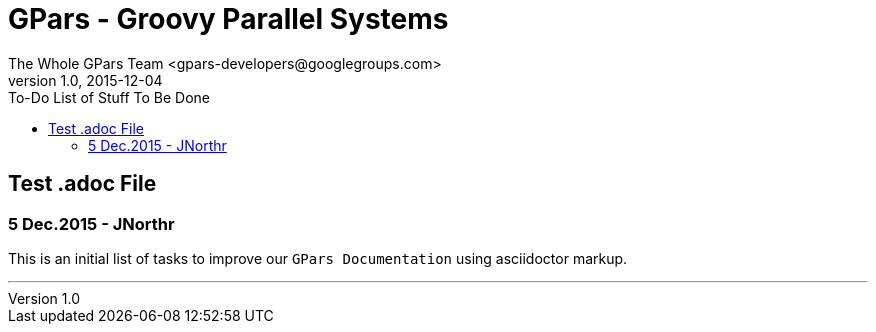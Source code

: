 = GPars - Groovy Parallel Systems
The Whole GPars Team <gpars-developers@googlegroups.com>
v1.0, 2015-12-04
:linkattrs:
:toc: right
:toc-title: To-Do List of Stuff To Be Done
:icons: font
:source-highlighter: coderay
:docslink: http://www.gpars.org/guide/[GPars Docs]
:description: GPars is a multi-paradigm concurrency framework offering several mutually cooperating high-level concurrency abstractions.

== Test .adoc File

=== 5 Dec.2015 - JNorthr

This is an initial list of tasks to improve our `GPars Documentation` using asciidoctor markup.

''''

